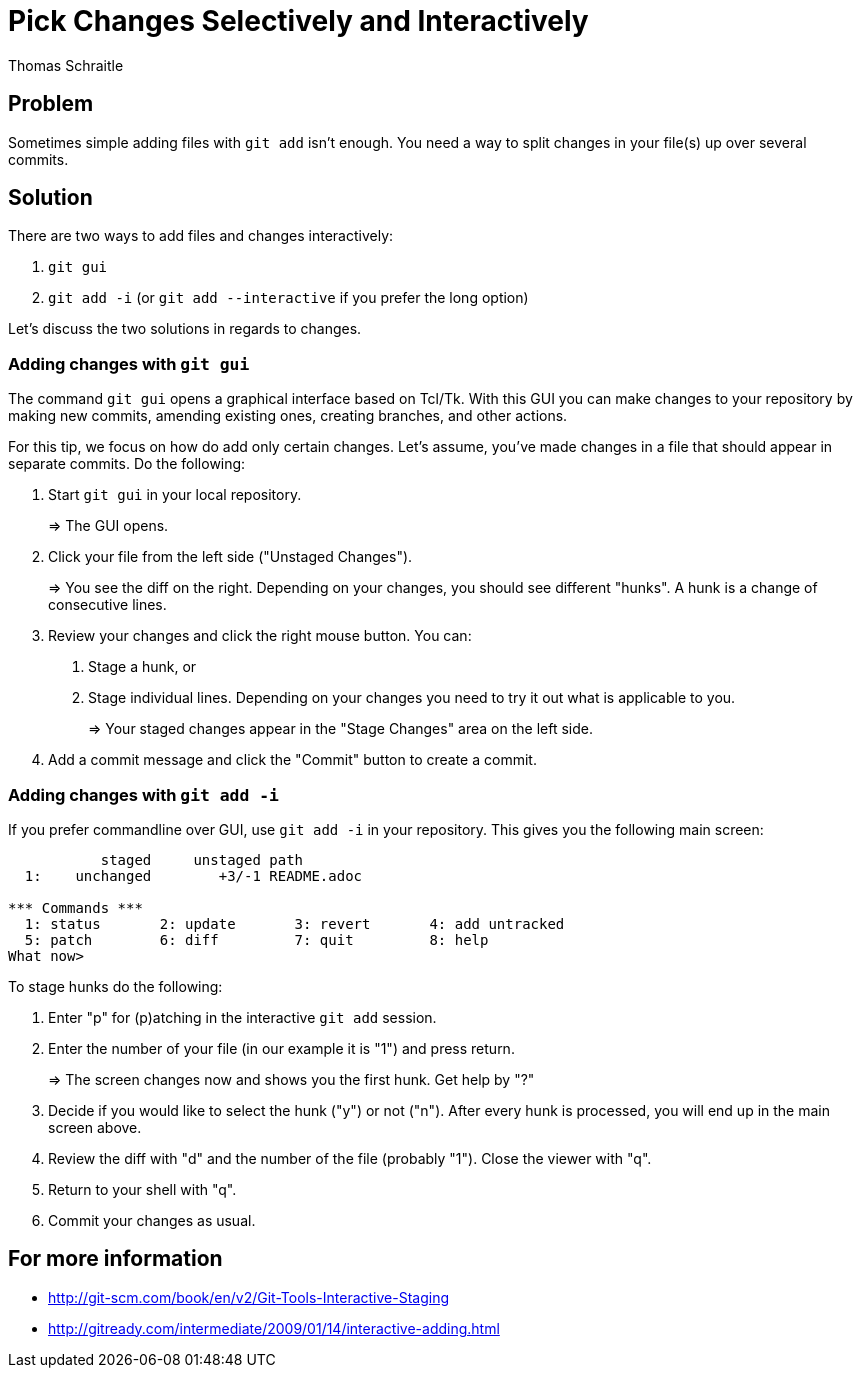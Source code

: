 Pick Changes Selectively and Interactively
==========================================
Thomas Schraitle
:Author Initials: toms


Problem
-------

Sometimes simple adding files with `git add` isn't enough. You need a
way to split changes in your file(s) up over several commits.


Solution
--------

There are two ways to add files and changes interactively:

1. `git gui`
2. `git add -i` (or `git add --interactive` if you prefer the long option)

Let's discuss the two solutions in regards to changes.


Adding changes with `git gui`
~~~~~~~~~~~~~~~~~~~~~~~~~~~~

The command `git gui` opens a graphical interface based on Tcl/Tk. With
this GUI you can make changes to your repository by making new commits,
amending existing ones, creating branches, and other actions.

For this tip, we focus on how do add only certain changes. Let's assume,
you've made changes in a file that should appear in separate commits.
Do the following:

1. Start `git gui` in your local repository.
+
=> The GUI opens.

2. Click your file from the left side ("Unstaged Changes").
+
=> You see the diff on the right. Depending on your changes, you
   should see different "hunks". A hunk is a change of consecutive
   lines.

3. Review your changes and click the right mouse button. You can:
   a. Stage a hunk, or
   b. Stage individual lines.
      Depending on your changes you need to try it out what is
      applicable to you.
+
=> Your staged changes appear in the "Stage Changes" area on the left side.

4. Add a commit message and click the "Commit" button to create a commit.


Adding changes with `git add -i`
~~~~~~~~~~~~~~~~~~~~~~~~~~~~~~~~

If you prefer commandline over GUI, use `git add -i` in your repository.
This gives you the following main screen:

------------
           staged     unstaged path
  1:    unchanged        +3/-1 README.adoc

*** Commands ***
  1: status       2: update       3: revert       4: add untracked
  5: patch        6: diff         7: quit         8: help
What now>
------------

To stage hunks do the following:

1. Enter "p" for (p)atching in the interactive `git add` session.
2. Enter the number of your file (in our example it is "1") and press
     return.
+
=> The screen changes now and shows you the first hunk. Get help by "?"

3. Decide if you would like to select the hunk ("y") or not ("n").
   After every hunk is processed, you will end up in the main screen above.
4. Review the diff with "d" and the number of the file (probably "1").
   Close the viewer with "q".
5. Return to your shell with "q".
6. Commit your changes as usual.


For more information
--------------------

* http://git-scm.com/book/en/v2/Git-Tools-Interactive-Staging
* http://gitready.com/intermediate/2009/01/14/interactive-adding.html

